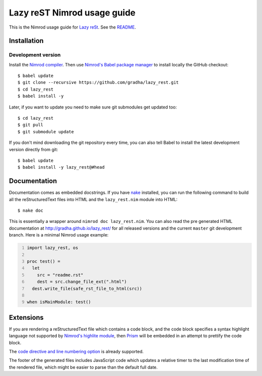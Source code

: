 ============================
Lazy reST Nimrod usage guide
============================

.. |rst| replace:: reStructuredText

This is the Nimrod usage guide for `Lazy reSt
<https://github.com/gradha/lazy_rest>`_.  See the `README <../README.rst>`_.


Installation
============

Development version
-------------------

Install the `Nimrod compiler <http://nimrod-lang.org>`_. Then use `Nimrod's
Babel package manager <https://github.com/nimrod-code/babel>`_ to install
locally the GitHub checkout::

    $ babel update
    $ git clone --recursive https://github.com/gradha/lazy_rest.git
    $ cd lazy_rest
    $ babel install -y

Later, if you want to update you need to make sure git submodules get updated
too::

    $ cd lazy_rest
    $ git pull
    $ git submodule update

If you don't mind downloading the git repository every time, you can also tell
Babel to install the latest development version directly from git::

    $ babel update
    $ babel install -y lazy_rest@#head


Documentation
=============

Documentation comes as embedded docstrings. If you have `nake
<https://github.com/fowlmouth/nake>`_ installed, you can run the following
command to build all the |rst| files into HTML and the ``lazy_rest.nim`` module
into HTML::

    $ nake doc

This is essentially a wrapper around ``nimrod doc lazy_rest.nim``. You can also
read the pre generated HTML documentation at http://gradha.github.io/lazy_rest/
for all released versions and the current ``master`` git development branch.
Here is a minimal Nimrod usage example:

.. code:: Nimrod
    :number-lines:

    import lazy_rest, os
    
    proc test() =
      let
        src = "readme.rst"
        dest = src.change_file_ext(".html")
      dest.write_file(safe_rst_file_to_html(src))

    when isMainModule: test()


Extensions
==========

If you are rendering a |rst| file which contains a code block, and the code
block specifies a syntax highlight language not supported by `Nimrod's highlite
module <http://nimrod-lang.org/highlite.html>`_, then `Prism
<http://prismjs.com>`_ will be embedded in an attempt to prettify the code
block.

The `code directive and line numbering option
<https://github.com/Araq/Nimrod/pull/1383>`_ is already supported.

The footer of the generated files includes JavaScript code which updates a
relative timer to the last modification time of the rendered file, which might
be easier to parse than the default full date.
